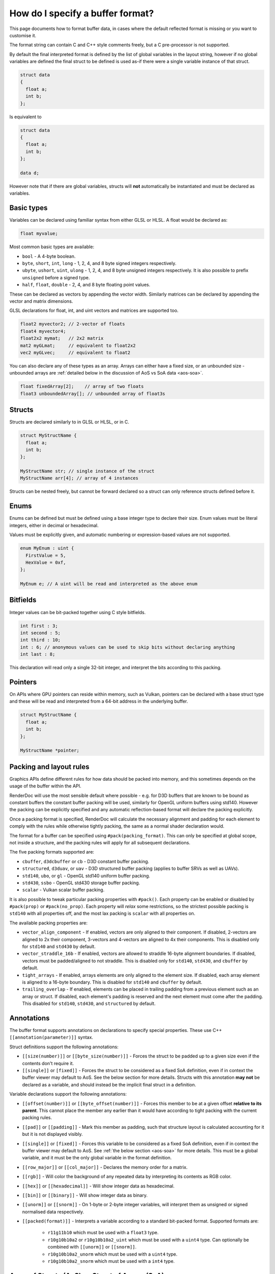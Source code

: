 How do I specify a buffer format?
=================================

This page documents how to format buffer data, in cases where the default reflected format is missing or you want to customise it.

The format string can contain C and C++ style comments freely, but a C pre-processor is not supported.

By default the final interpreted format is defined by the list of global variables in the layout string, however if no global variables are defined the final struct to be defined is used as-if there were a single variable instance of that struct.

.. code:: c++

  struct data
  {
    float a;
    int b;
  };

Is equivalent to

.. code:: c++

  struct data
  {
    float a;
    int b;
  };

  data d;

However note that if there are global variables, structs will **not** automatically be instantiated and must be declared as variables.

Basic types
-----------

Variables can be declared using familiar syntax from either GLSL or HLSL. A float would be declared as:

.. code:: c++

  float myvalue;

Most common basic types are available:

* ``bool`` - A 4-byte boolean.
* ``byte``, ``short``, ``int``, ``long`` - 1, 2, 4, and 8 byte signed integers respectively.
* ``ubyte``, ``ushort``, ``uint``, ``ulong`` - 1, 2, 4, and 8 byte unsigned integers respectively. It is also possible to prefix ``unsigned`` before a signed type.
* ``half``, ``float``, ``double`` - 2, 4, and 8 byte floating point values.

These can be declared as vectors by appending the vector width. Similarly matrices can be declared by appending the vector and matrix dimensions.

GLSL declarations for float, int, and uint vectors and matrices are supported too.

.. code:: c++

  float2 myvector2; // 2-vector of floats
  float4 myvector4;
  float2x2 mymat;   // 2x2 matrix
  mat2 myGLmat;     // equivalent to float2x2
  vec2 myGLvec;     // equivalent to float2

You can also declare any of these types as an array. Arrays can either have a fixed size, or an unbounded size - unbounded arrays are :ref:`detailed below in the discussion of AoS vs SoA data <aos-soa>`.

.. code:: c++

  float fixedArray[2];    // array of two floats
  float3 unboundedArray[]; // unbounded array of float3s

Structs
-------

Structs are declared similarly to in GLSL or HLSL, or in C.

.. code:: c++

  struct MyStructName {
    float a;
    int b;
  };

  MyStructName str; // single instance of the struct
  MyStructName arr[4]; // array of 4 instances

Structs can be nested freely, but cannot be forward declared so a struct can only reference structs defined before it.

Enums
-----

Enums can be defined but must be defined using a base integer type to declare their size. Enum values must be literal integers, either in decimal or hexadecimal.

Values must be explicitly given, and automatic numbering or expression-based values are not supported.

.. code:: c++

  enum MyEnum : uint {
    FirstValue = 5,
    HexValue = 0xf,
  };

  MyEnum e; // A uint will be read and interpreted as the above enum

Bitfields
---------

Integer values can be bit-packed together using C style bitfields.

.. code:: c++

  int first : 3;
  int second : 5;
  int third : 10;
  int : 6; // anonymous values can be used to skip bits without declaring anything
  int last : 8;

This declaration will read only a single 32-bit integer, and interpret the bits according to this packing.

Pointers
--------

On APIs where GPU pointers can reside within memory, such as Vulkan, pointers can be declared with a base struct type and these will be read and interpreted from a 64-bit address in the underlying buffer.

.. code:: c++

  struct MyStructName {
    float a;
    int b;
  };

  MyStructName *pointer;

Packing and layout rules
------------------------

Graphics APIs define different rules for how data should be packed into memory, and this sometimes depends on the usage of the buffer within the API.

RenderDoc will use the most sensible default where possible - e.g. for D3D buffers that are known to be bound as constant buffers the constant buffer packing will be used, similarly for OpenGL uniform buffers using std140. However the packing can be explicitly specified and any automatic reflection-based format will declare the packing explicitly.

Once a packing format is specified, RenderDoc will calculate the necessary alignment and padding for each element to comply with the rules while otherwise tightly packing, the same as a normal shader declaration would.

The format for a buffer can be specified using ``#pack(packing_format)``. This can only be specified at global scope, not inside a structure, and the packing rules will apply for all subsequent declarations.

The five packing formats supported are:

* ``cbuffer``, ``d3dcbuffer`` or ``cb`` - D3D constant buffer packing.
* ``structured``, ``d3duav``, or ``uav`` - D3D structured buffer packing (applies to buffer SRVs as well as UAVs).
* ``std140``, ``ubo``, or ``gl`` - OpenGL std140 uniform buffer packing.
* ``std430``, ``ssbo`` - OpenGL std430 storage buffer packing.
* ``scalar`` - Vulkan scalar buffer packing.

It is also possible to tweak particular packing properties with ``#pack()``. Each property can be enabled or disabled by ``#pack(prop)`` or ``#pack(no_prop)``. Each property will *relax* some restrictions, so the strictest possible packing is ``std140`` with all properties off, and the most lax packing is ``scalar`` with all properties on.

The available packing properties are:

* ``vector_align_component`` - If enabled, vectors are only aligned to their component. If disabled, 2-vectors are aligned to 2x their component, 3-vectors and 4-vectors are aligned to 4x their components. This is disabled only for ``std140`` and ``std430`` by default.
* ``vector_straddle_16b`` - If enabled, vectors are allowed to straddle 16-byte alignment boundaries. If disabled, vectors must be padded/aligned to not straddle. This is disabled only for ``std140``, ``std430``, and ``cbuffer`` by default.
* ``tight_arrays`` - If enabled, arrays elements are only aligned to the element size. If disabled, each array element is aligned to a 16-byte boundary. This is disabled for ``std140`` and ``cbuffer`` by default.
* ``trailing_overlap`` - If enabled, elements can be placed in trailing padding from a previous element such as an array or struct. If disabled, each element's padding is reserved and the next element must come after the padding. This disabled for ``std140``, ``std430``, and ``structured`` by default.

Annotations
-----------

The buffer format supports annotations on declarations to specify special properties. These use C++ ``[[annotation(parameter)]]`` syntax.

Struct definitions support the following annotations:

* ``[[size(number)]]`` or ``[[byte_size(number)]]`` - Forces the struct to be padded up to a given size even if the contents don't require it.
* ``[[single]]`` or ``[fixed]]`` - Forces the struct to be considered as a fixed SoA definition, even if in context the buffer viewer may default to AoS. See the below section for more details. Structs with this annotation **may not** be declared as a variable, and should instead be the implicit final struct in a definition.

Variable declarations support the following annotations:

* ``[[offset(number)]]`` or ``[[byte_offset(number)]]`` - Forces this member to be at a given offset **relative to its parent**. This cannot place the member any earlier than it would have according to tight packing with the current packing rules.
* ``[[pad]]`` or ``[[padding]]`` - Mark this member as padding, such that structure layout is calculated accounting for it but it is not displayed visibly.
* ``[[single]]`` or ``[fixed]]`` - Forces this variable to be considered as a fixed SoA definition, even if in context the buffer viewer may default to AoS. See :ref:`the below section <aos-soa>` for more details. This must be a global variable, and it must be the only global variable in the format definition.
* ``[[row_major]]`` or ``[[col_major]]`` - Declares the memory order for a matrix.
* ``[[rgb]]`` - Will color the background of any repeated data by interpreting its contents as RGB color.
* ``[[hex]]`` or ``[[hexadecimal]]`` - Will show integer data as hexadecimal.
* ``[[bin]]`` or ``[[binary]]`` - Will show integer data as binary.
* ``[[unorm]]`` or ``[[snorm]]`` - On 1-byte or 2-byte integer variables, will interpret them as unsigned or signed normalised data respectively.
* ``[[packed(format)]]`` - Interprets a variable according to a standard bit-packed format. Supported formats are:

   * ``r11g11b10`` which must be used with a ``float3`` type.
   * ``r10g10b10a2`` or ``r10g10b10a2_uint`` which must be used with a ``uint4`` type. Can optionally be combined with ``[[unorm]]`` or ``[[snorm]]``.
   * ``r10g10b10a2_unorm`` which must be used with a ``uint4`` type.
   * ``r10g10b10a2_snorm`` which must be used with a ``int4`` type.

.. _aos-soa:

Array of Structs (AoS) vs Struct of Arrays (SoA)
------------------------------------------------

The :doc:`../window/buffer_viewer` is capable of displaying both repeating data of a single format (AoS) as well as fixed non-repeating data (called SoA). Typically AoS is used for large buffers, where a small struct is repeated many times to form the elemnts in the buffer. SoA is used most commonly for constant buffers with a fixed amount of data, but can be used in any context. On some APIs it is possible for a buffer to contain some fixed data before the repeating data and thus it contains both types.

RenderDoc tries to use context to interpret buffer formats correctly, defaulting to AoS interpretation in cases where it is likely intended. However this can be hinted or overridden as desired.

To specify AoS data explicitly you can declare an unbounded array:

.. code:: c++

  float3 unboundedArray[]; // unbounded array of float3s

When supported by the API, this can be preceeded by any fixed data in the buffer before the repeated AoS data. The buffer viewer will show both parts of the data separately, with a tree view for the fixed data and a table for the repeated data.

In the opposite direction, normally a loose collection of variables without any such unbounded array will be taken as the definition of a struct within an AoS view:

.. code:: c++

  struct data
  {
    float a;
    int2 b;
    float c;
  };

However if the desire is to display this as a single fixed element where the fixed tree view is more appropriate, the structure or an variable of it can be annotated as ``[single]]`` or ``[[fixed]]``.

.. code:: c++

  [[single]]
  struct data
  {
    float a;
    int2 b;
    float c;
  };

.. code:: c++

  struct data
  {
    float a;
    int2 b;
    float c;
  };

  [[single]]
  data fixed_data;

This will force the struct to be displayed as a single instance, and not as a repeated AoS.

Saving and loading formats
--------------------------

Commonly used formats can be saved and these will be persisted from run to run.

.. |save| image:: ../imgs/icons/save.png

.. |goarrow| image:: ../imgs/icons/action_hover.png

To save the current format to an existing entry, select it and click on the |save| button.

To save to a new entry, either type the name directly into the ``New...`` at the bottom, double click on it to begin entering the name, or select it and click save then enter the name.

If the buffer view was opened with an automatically populated format, it will be available as a read-only ``<Auto-generated>`` entry.

Loading an entry can be accomplished by either double clicking on it, or selecting it and clicking |goarrow|. This will load the format and automatically apply it to the buffer view.

You can use undo/redo to undo the loading of a saved format, if you wish to go back to the previous format.

See Also
--------

* :doc:`../window/buffer_viewer`
